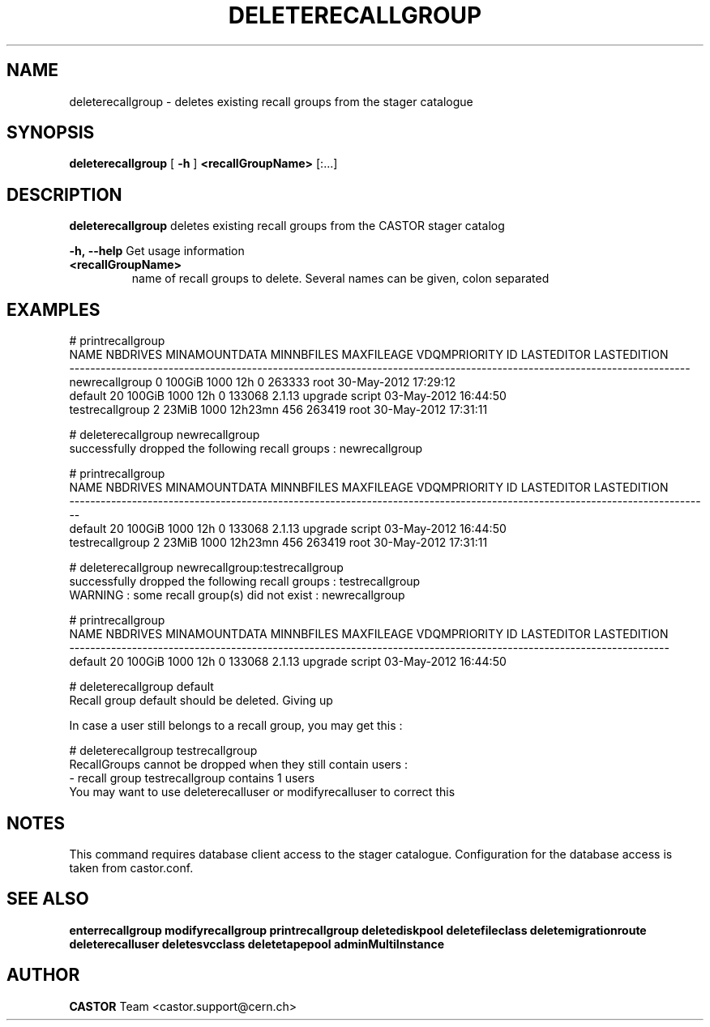 .TH DELETERECALLGROUP 1 "2011" CASTOR "stager catalogue administrative commands"
.SH NAME
deleterecallgroup \- deletes existing recall groups from the stager catalogue

.SH SYNOPSIS
.B deleterecallgroup
[
.BI -h
]
.BI <recallGroupName>
[:...]

.SH DESCRIPTION
.B deleterecallgroup
deletes existing recall groups from the CASTOR stager catalog
.LP
.BI \-h,\ \-\-help
Get usage information
.TP
.BI <recallGroupName>
name of recall groups to delete. Several names can be given, colon separated

.SH EXAMPLES
.nf
.ft CW
# printrecallgroup
           NAME NBDRIVES MINAMOUNTDATA MINNBFILES MAXFILEAGE VDQMPRIORITY     ID            LASTEDITOR          LASTEDITION
-----------------------------------------------------------------------------------------------------------------------
 newrecallgroup        0        100GiB       1000        12h            0 263333                  root 30-May-2012 17:29:12
        default       20        100GiB       1000        12h            0 133068 2.1.13 upgrade script 03-May-2012 16:44:50
testrecallgroup        2         23MiB       1000    12h23mn          456 263419                  root 30-May-2012 17:31:11

# deleterecallgroup newrecallgroup
successfully dropped the following recall groups : newrecallgroup

# printrecallgroup
           NAME NBDRIVES MINAMOUNTDATA MINNBFILES MAXFILEAGE VDQMPRIORITY     ID            LASTEDITOR          LASTEDITION
---------------------------------------------------------------------------------------------------------------------------
        default       20        100GiB       1000        12h            0 133068 2.1.13 upgrade script 03-May-2012 16:44:50
testrecallgroup        2         23MiB       1000    12h23mn          456 263419                  root 30-May-2012 17:31:11

# deleterecallgroup newrecallgroup:testrecallgroup
successfully dropped the following recall groups : testrecallgroup
WARNING : some recall group(s) did not exist : newrecallgroup

# printrecallgroup
   NAME NBDRIVES MINAMOUNTDATA MINNBFILES MAXFILEAGE VDQMPRIORITY     ID            LASTEDITOR          LASTEDITION
-------------------------------------------------------------------------------------------------------------------
default       20        100GiB       1000        12h            0 133068 2.1.13 upgrade script 03-May-2012 16:44:50

# deleterecallgroup default
Recall group default should be deleted. Giving up

In case a user still belongs to a recall group, you may get this :

# deleterecallgroup testrecallgroup
RecallGroups cannot be dropped when they still contain users :
  - recall group testrecallgroup contains 1 users
You may want to use deleterecalluser or modifyrecalluser to correct this

.SH NOTES
This command requires database client access to the stager catalogue.
Configuration for the database access is taken from castor.conf.

.SH SEE ALSO
.BR enterrecallgroup
.BR modifyrecallgroup
.BR printrecallgroup
.BR deletediskpool
.BR deletefileclass
.BR deletemigrationroute
.BR deleterecalluser
.BR deletesvcclass
.BR deletetapepool
.BR adminMultiInstance

.SH AUTHOR
\fBCASTOR\fP Team <castor.support@cern.ch>
